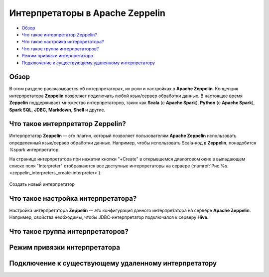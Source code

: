 Интерпретаторы в Apache Zeppelin
--------------------------------

+ `Обзор`_
+ `Что такое интерпретатор Zeppelin?`_
+ `Что такое настройка интерпретатора?`_
+ `Что такое группа интерпретаторов?`_
+ `Режим привязки интерпретатора`_
+ `Подключение к существующему удаленному интерпретатору`_


Обзор
^^^^^^

В этом разделе рассказывается об интерпретаторах, их роли и настройках в **Apache Zeppelin**. Концепция интерпретатора **Zeppelin** позволяет подключать любой язык/сервер обработки данных. В настоящее время **Zeppelin** поддерживает множество интерпретаторов, таких как **Scala** (с **Apache Spark**), **Python** (с **Apache Spark**), **Spark SQL**, **JDBC**, **Markdown**, **Shell** и другие.


Что такое интерпретатор Zeppelin?
^^^^^^^^^^^^^^^^^^^^^^^^^^^^^^^^^

Интерпретатор **Zeppelin** -- это плагин, который позволяет пользователям **Apache Zeppelin** использовать определенный язык/сервер обработки данных. Например, чтобы использовать Scala-код в **Zeppelin**, понадобится *%spark* интерпретатор.

На странице интерпретатора при нажатии кнопки "+Create" в открывшемся диалоговом окне в выпадающем списке поля "Interpreter" отображаются все доступные интерпретаторы на сервере (:numref:`Рис.%s.<zeppelin_interpreters_create-interpreter>`).

.. _zeppelin_interpreters_create-interpreter:

.. figure:: ../imgs/zeppelin_interpreters_create-interpreter.*
   :align: center

   Создать новый интерпретатор


Что такое настройка интерпретатора?
^^^^^^^^^^^^^^^^^^^^^^^^^^^^^^^^^^^

Настройка интерпретатора **Zeppelin** -- это конфигурация данного интерпретатора на сервере **Apache Zeppelin**. Например, свойства необходимы, чтобы JDBC-интерпретатор подключался к серверу **Hive**.



Что такое группа интерпретаторов?
^^^^^^^^^^^^^^^^^^^^^^^^^^^^^^^^^


Режим привязки интерпретатора
^^^^^^^^^^^^^^^^^^^^^^^^^^^^^


Подключение к существующему удаленному интерпретатору
^^^^^^^^^^^^^^^^^^^^^^^^^^^^^^^^^^^^^^^^^^^^^^^^^^^^^^
